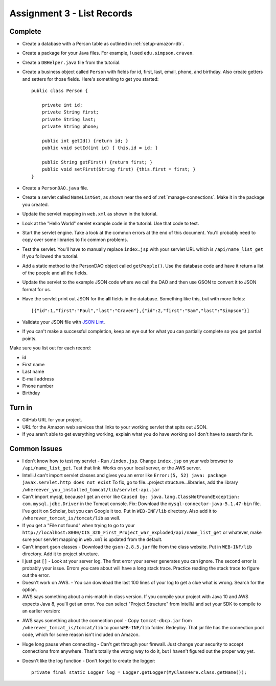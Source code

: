 .. _list_records:

Assignment 3 - List Records
===========================

Complete
--------
* Create a database with a Person table as outlined in :ref:`setup-amazon-db`.
* Create a package for your Java files. For example, I used ``edu.simpson.craven``.
* Create a ``DBHelper.java`` file from the tutorial.
* Create a business object called ``Person`` with fields for id, first, last,
  email, phone, and birthday. Also create getters and setters for those
  fields. Here's something to get you started::

    public class Person {

        private int id;
        private String first;
        private String last;
        private String phone;

        public int getId() {return id; }
        public void setId(int id) { this.id = id; }

        public String getFirst() {return first; }
        public void setFirst(String first) {this.first = first; }
    }

* Create a ``PersonDAO.java`` file.
* Create a servlet called ``NameListGet``,
  as shown near the end of :ref:`manage-connections`. Make it in the package
  you created.

.. image:: new_servlet.png

* Update the servlet mapping in ``web.xml`` as shown in the tutorial.
* Look at the "Hello World" servlet example code in the tutorial.
  Use that code to test.
* Start the servlet engine. Take a look at the common errors at the end
  of this document. You'll probably need to copy over some libraries to fix
  common problems.
* Test the servlet. You'll have to manually replace ``index.jsp`` with your
  servlet URL which is ``/api/name_list_get`` if you followed the tutorial.
* Add a static method to the PersonDAO object called ``getPeople()``.
  Use the database code and have it return
  a list of the people and all the fields.
* Update the servlet to the example JSON code where we call the DAO and then
  use GSON to convert it to JSON format for us.
* Have the servlet print out JSON for the **all** fields in the database. Something
  like this, but with more fields::

    [{"id":1,"first":"Paul","last":"Craven"},{"id":2,"first":"Sam","last":"Simpson"}]

* Validate your JSON file with `JSON Lint`_.
* If you can't make a successful completion, keep an eye out for what you can
  partially complete so you get partial points.

.. _JSON Lint: http://jsonlint.com/

Make sure you list out for each record:

* id
* First name
* Last name
* E-mail address
* Phone number
* Birthday

Turn in
-------

* GitHub URL for your project.
* URL for the Amazon web services that links to your working servlet that spits
  out JSON.
* If you aren't able to get everything working, explain what you do have working
  so I don't have to search for it.

Common Issues
-------------

* I don't know how to test my servlet - Run ``/index.jsp``. Change ``index.jsp`` on
  your web browser to ``/api/name_list_get``. Test that link. Works on your
  local server, or the AWS server.
* IntelliJ can't import servlet classes and gives you an error like
  ``Error:(5, 52) java: package javax.servlet.http does not exist``
  To fix, go to file...project structure...libraries,
  add the library ``/whereever_you_installed_tomcat/lib/servlet-api.jar``
* Can't import mysql, because I get an error like ``Caused by: java.lang.ClassNotFoundException: com.mysql.jdbc.Driver``
  in the Tomcat console. Fix: Download the
  ``mysql-connector-java-5.1.47-bin`` file. I've got it on Scholar, but you
  can Google it too. Put in
  ``WEB-INF/lib`` directory. Also add it to ``/wherever_tomcat_is/tomcat/lib`` as well.
* If you get a "File not found" when trying to go to your ``http://localhost:8080/CIS_320_First_Project_war_exploded/api/name_list_get``
  or whatever, make sure your servlet mapping in ``web.xml`` is updated from the default.
* Can't import gson classes - Download the ``gson-2.8.5.jar`` file from the class
  website. Put in
  ``WEB-INF/lib`` directory. Add it to project structure.
* I just get ``[]`` - Look at your server log. The first error your server
  generates you can ignore. The second error is probably your issue. Errors you care about
  will have a long stack trace. Practice reading the stack trace to figure out
  the error.
* Doesn't work on AWS. - You can download the last 100 lines of your log to get
  a clue what is wrong. Search for the option.
* AWS says something about a mis-match in class version. If you compile your project
  with Java 10 and AWS expects Java 8, you'll get an error. You can select "Project Structure"
  from IntelliJ and set your SDK to compile to an earlier version:

.. image:: sdk_version.png

* AWS says something about the connection pool - Copy ``tomcat-dbcp.jar`` from
  ``/wherever_tomcat_is/tomcat/lib`` to your ``WEB-INF/lib`` folder. Redeploy. That jar file
  has the connection pool code, which for some reason isn't included on Amazon.
* Huge long pause when connecting - Can't get through your firewall. Just change
  your security to accept connections from anywhere. That's totally the wrong
  way to do it, but I haven't figured out the proper way yet.
* Doesn't like the log function - Don't forget to create the logger::

    private final static Logger log = Logger.getLogger(MyClassHere.class.getName());

